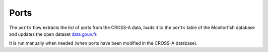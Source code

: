 =====
Ports
=====

The ``ports`` flow extracts the list of ports from the CROSS-A data, loads it to the ``ports`` table of the Monitorfish database and updates the open dataset `data.gouv.fr <https://www.data.gouv.fr/fr/datasets/liste-des-ports-du-systeme-ers-avec-donnees-de-position/>`__.

It is run manually when needed (when ports have been modified in the CROSS-A database).